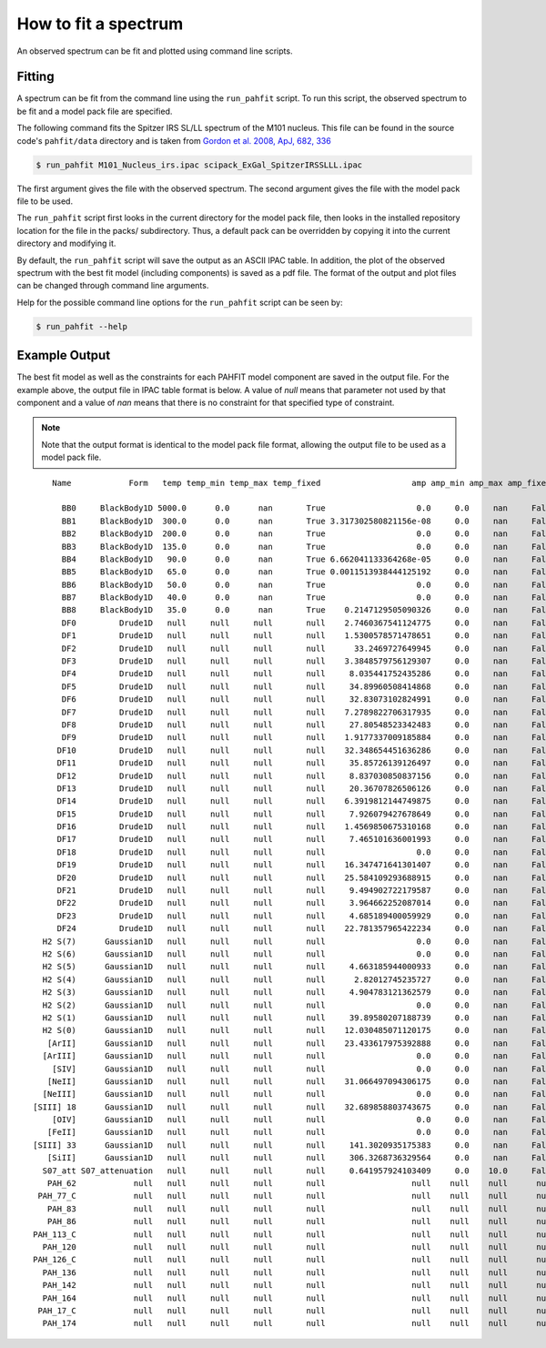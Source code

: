 .. _fit_spectrum:

#####################
How to fit a spectrum
#####################

An observed spectrum can be fit and plotted using command line scripts.

Fitting
=======

A spectrum can be fit from the command line using the ``run_pahfit`` script.
To run this script, the observed spectrum to be fit and a model pack file
are specified.

The following command fits the Spitzer IRS SL/LL spectrum of the M101 
nucleus. This file can be found in the source code's ``pahfit/data`` directory
and is taken from
`Gordon et al. 2008, ApJ, 682, 336 <https://ui.adsabs.harvard.edu/abs/2008ApJ...682..336G/abstract>`_

.. code-block:: console

  $ run_pahfit M101_Nucleus_irs.ipac scipack_ExGal_SpitzerIRSSLLL.ipac

The first argument gives the file with the observed spectrum.
The second argument gives the file with the model pack file to be used.

The ``run_pahfit`` script first looks in the current directory for the
model pack file, then looks in the installed repository location for the
file in the packs/ subdirectory.  Thus, a default pack can be overridden
by copying it into the current directory and modifying it.

By default, the ``run_pahfit`` script will save the output as an ASCII
IPAC table.  In addition, the plot of the observed spectrum with the
best fit model (including components) is saved as a pdf file.  The format
of the output and plot files can be changed through command line arguments.

Help for the possible command line options for the ``run_pahfit`` script
can be seen by:

.. code-block:: console

  $ run_pahfit --help

.. _example_fit_output:

Example Output
==============

The best fit model as well as the constraints for each PAHFIT model component
are saved in the output file.  For the example above, the output file in IPAC
table format is below.  A value of `null` means that parameter not used
by that component and a value of `nan` means that there is no constraint
for that specified type of constraint.

.. note:: Note that the output format is identical to the
  model pack file format, allowing the output file to be used as a model
  pack file.

::

     Name            Form   temp temp_min temp_max temp_fixed                   amp amp_min amp_max amp_fixed                x_0  x_0_min  x_0_max x_0_fixed                fwhm            fwhm_min fwhm_max fwhm_fixed               strength strength_unc                  eqw range_min range_max

       BB0     BlackBody1D 5000.0      0.0      nan       True                   0.0     0.0     nan     False               null     null     null      null                null                null     null       null                   null         null                 null      null      null 
       BB1     BlackBody1D  300.0      0.0      nan       True 3.317302580821156e-08     0.0     nan     False               null     null     null      null                null                null     null       null                   null         null                 null      null      null 
       BB2     BlackBody1D  200.0      0.0      nan       True                   0.0     0.0     nan     False               null     null     null      null                null                null     null       null                   null         null                 null      null      null 
       BB3     BlackBody1D  135.0      0.0      nan       True                   0.0     0.0     nan     False               null     null     null      null                null                null     null       null                   null         null                 null      null      null 
       BB4     BlackBody1D   90.0      0.0      nan       True 6.662041133364268e-05     0.0     nan     False               null     null     null      null                null                null     null       null                   null         null                 null      null      null 
       BB5     BlackBody1D   65.0      0.0      nan       True 0.0011513938444125192     0.0     nan     False               null     null     null      null                null                null     null       null                   null         null                 null      null      null 
       BB6     BlackBody1D   50.0      0.0      nan       True                   0.0     0.0     nan     False               null     null     null      null                null                null     null       null                   null         null                 null      null      null 
       BB7     BlackBody1D   40.0      0.0      nan       True                   0.0     0.0     nan     False               null     null     null      null                null                null     null       null                   null         null                 null      null      null 
       BB8     BlackBody1D   35.0      0.0      nan       True    0.2147129505090326     0.0     nan     False               null     null     null      null                null                null     null       null                   null         null                 null      null      null 
       DF0         Drude1D   null     null     null       null    2.7460367541124775     0.0     nan     False               5.27     5.17     5.37      True             0.17918            0.161262 0.197098       True  8.342865218986589e-14          nan  0.22034896567020126      null      null 
       DF1         Drude1D   null     null     null       null    1.5300578571478651     0.0     nan     False                5.7      5.6      5.8      True              0.1995             0.17955  0.21945       True  4.424269992286976e-14          nan  0.10132412154615557      null      null 
       DF2         Drude1D   null     null     null       null      33.2469727649945     0.0     nan     False               6.22     6.12     6.32      True              0.1866             0.16794  0.20526       True  7.551331875850883e-13          nan   1.5615479694479546      null      null 
       DF3         Drude1D   null     null     null       null    3.3848579756129307     0.0     nan     False               6.69     6.59     6.79      True              0.4683             0.42147  0.51513       True  1.667834499856808e-13          nan  0.32973108633656245      null      null 
       DF4         Drude1D   null     null     null       null     8.035441752435286     0.0     nan     False               7.42     7.32     7.52      True             0.93492            0.841428 1.028412       True   6.42564868202564e-13          nan   1.3055841719956536      null      null 
       DF5         Drude1D   null     null     null       null     34.89960508414868     0.0     nan     False                7.6      7.5      7.7      True              0.3344             0.30096  0.36784       True  9.514811236412942e-13          nan   1.9708773082671995      null      null 
       DF6         Drude1D   null     null     null       null     32.83073102824991     0.0     nan     False               7.85     7.75     7.95      True             0.41605            0.374445 0.457655       True 1.0438241629728317e-12          nan   2.2041766010245354      null      null 
       DF7         Drude1D   null     null     null       null    7.2789822706317935     0.0     nan     False               8.33     8.23     8.43      True              0.4165             0.37485  0.45815       True 2.0574829475523607e-13          nan  0.46395043920103635      null      null 
       DF8         Drude1D   null     null     null       null     27.80548523342483     0.0     nan     False               8.61     8.51     8.71      True             0.33579            0.302211 0.369369       True  5.931062682198694e-13          nan    1.387283400311155      null      null 
       DF9         Drude1D   null     null     null       null    1.9177337009185884     0.0     nan     False              10.68    10.58    10.78      True              0.2136             0.19224  0.23496       True 1.6911713911125032e-14          nan 0.056815991658161265      null      null 
      DF10         Drude1D   null     null     null       null    32.348654451636286     0.0     nan     False              11.23    11.13    11.33      True             0.13476            0.121284 0.148236       True 1.6277896792027744e-13          nan   0.5989509984076988      null      null 
      DF11         Drude1D   null     null     null       null     35.85726139126497     0.0     nan     False              11.33    11.23    11.43      True             0.36256            0.326304 0.398816       True  4.769114677426972e-13          nan   1.7748132266199077      null      null 
      DF12         Drude1D   null     null     null       null     8.837030850837156     0.0     nan     False              11.99    11.89    12.09      True             0.53955            0.485595 0.593505       True 1.5618534519685663e-13          nan    0.628701008444088      null      null 
      DF13         Drude1D   null     null     null       null     20.36707826506126     0.0     nan     False              12.62    12.52    12.72      True             0.53004            0.477036 0.583044       True  3.191973283697224e-13          nan   1.3596504824717706      null      null 
      DF14         Drude1D   null     null     null       null    6.3919812144749875     0.0     nan     False              12.69    12.59    12.79      True             0.16497            0.148473 0.181467       True  3.083598318106959e-14          nan  0.13371451063208156      null      null 
      DF15         Drude1D   null     null     null       null     7.926079427678649     0.0     nan     False              13.48    13.38    13.58      True              0.5392             0.48528  0.59312       True 1.1075646837211678e-13          nan   0.4880337819231489      null      null 
      DF16         Drude1D   null     null     null       null    1.4569850675310168     0.0     nan     False              14.04    13.94    14.14      True             0.22464            0.202176 0.247104       True   7.81895215384728e-15          nan 0.034648794112630846      null      null 
      DF17         Drude1D   null     null     null       null     7.465101636001993     0.0     nan     False              14.19    14.09    14.29      True             0.35475            0.319275 0.390225       True   6.19346828610599e-14          nan   0.2723594926464789      null      null 
      DF18         Drude1D   null     null     null       null                   0.0     0.0     nan     False               15.9     15.8     16.0      True               0.318              0.2862   0.3498       True                    0.0          nan                  0.0      null      null 
      DF19         Drude1D   null     null     null       null    16.347471641301407     0.0     nan     False              16.45    16.35    16.55      True              0.2303             0.20727  0.25333       True  6.551689484824348e-14          nan   0.2389033406506008      null      null 
      DF20         Drude1D   null     null     null       null    25.584109293688915     0.0     nan     False              17.04    16.94    17.14      True              1.1076             0.99684  1.21836       True  4.595731502350026e-13          nan    1.445339582606487      null      null 
      DF21         Drude1D   null     null     null       null     9.494902722179587     0.0     nan     False             17.375   17.275   17.475      True              0.2085             0.18765  0.22935       True    3.0880728162438e-14          nan  0.10110748258068253      null      null 
      DF22         Drude1D   null     null     null       null     3.964662252087014     0.0     nan     False              17.87    17.77    17.97      True             0.28592            0.257328 0.314512       True  1.671637888079228e-14          nan  0.05171600901384207      null      null 
      DF23         Drude1D   null     null     null       null     4.685189400059929     0.0     nan     False              18.92    18.82    19.02      True             0.35948            0.323532 0.395428       True  2.215645121229816e-14          nan 0.061009285333322755      null      null 
      DF24         Drude1D   null     null     null       null    22.781357965422234     0.0     nan     False               33.1     33.0     33.2      True               1.655              1.4895   1.8205       True  1.620549117711164e-13          nan   0.2118931863621897      null      null 
   H2 S(7)      Gaussian1D   null     null     null       null                   0.0     0.0     nan     False  5.526811958245635   5.4615   5.5615     False              0.0265              0.0265   0.0795      False                    0.0          nan                  0.0      null      null 
   H2 S(6)      Gaussian1D   null     null     null       null                   0.0     0.0     nan     False  6.113472648913736   6.0588   6.1588     False              0.0265              0.0265   0.0795      False                    0.0          nan                  0.0      null      null 
   H2 S(5)      Gaussian1D   null     null     null       null     4.663185944000933     0.0     nan     False  6.901018306044247   6.8591   6.9591     False              0.0265              0.0265   0.0795      False  8.279840560439328e-15          nan 0.017291542192613564      null      null 
   H2 S(4)      Gaussian1D   null     null     null       null      2.82012745235727     0.0     nan     False             8.0758   7.9758   8.0758     False  0.1346978300964964                0.05     0.15      False  1.858565843530547e-14          nan 0.042308594049899076      null      null 
   H2 S(3)      Gaussian1D   null     null     null       null     4.904783121362579     0.0     nan     False  9.711548067976954   9.6149   9.7149     False                0.15                0.05     0.15      False 2.4891660280966613e-14          nan  0.07407542335335081      null      null 
   H2 S(2)      Gaussian1D   null     null     null       null                   0.0     0.0     nan     False            12.3285  12.2285  12.3285     False                0.15                0.05     0.15      False                    0.0          nan                  0.0      null      null 
   H2 S(1)      Gaussian1D   null     null     null       null     39.89580207188739     0.0     nan     False 17.000279628369974  16.9846  17.0846     False                0.07                0.07     0.21      False  3.083421075027653e-14          nan  0.11126351021423353      null      null 
   H2 S(0)      Gaussian1D   null     null     null       null    12.030485071120175     0.0     nan     False            28.1707  28.1707  28.2707     False                0.51 0.17000000000000004     0.51      False  2.467048928617314e-14          nan   0.0396960989965039      null      null 
    [ArII]      Gaussian1D   null     null     null       null    23.433617975392888     0.0     nan     False  6.986653221859022 6.935274 7.035274     False 0.03232551854094294              0.0265   0.0795      False    4.9518353490638e-14          nan  0.10352016750769705      null      null 
   [ArIII]      Gaussian1D   null     null     null       null                   0.0     0.0     nan     False  8.986273164753749  8.94138  9.04138     False 0.10655551354809757                0.05     0.15      False                    0.0          nan                  0.0      null      null 
     [SIV]      Gaussian1D   null     null     null       null                   0.0     0.0     nan     False  10.51899527488704  10.4605  10.5605     False                0.05                0.05     0.15      False                    0.0          nan                  0.0      null      null 
    [NeII]      Gaussian1D   null     null     null       null    31.066497094306175     0.0     nan     False 12.829135846841778   12.763   12.863     False                0.15                0.05     0.15      False  9.034590322165919e-14          nan  0.41775387519580875      null      null 
   [NeIII]      Gaussian1D   null     null     null       null                   0.0     0.0     nan     False             15.505   15.505   15.605     False                0.21                0.07     0.21      False                    0.0          nan                  0.0      null      null 
 [SIII] 18      Gaussian1D   null     null     null       null    32.689858803743675     0.0     nan     False 18.732947618916615   18.663   18.763     False 0.15872885615864357                0.07     0.21      False  4.718200795811459e-14          nan  0.13941146302452906      null      null 
     [OIV]      Gaussian1D   null     null     null       null                   0.0     0.0     nan     False              25.96    25.86    25.96     False                0.51 0.17000000000000004     0.51      False                    0.0          nan                  0.0      null      null 
    [FeII]      Gaussian1D   null     null     null       null                   0.0     0.0     nan     False             25.939   25.939   26.039     False                0.51 0.17000000000000004     0.51      False                    0.0          nan                  0.0      null      null 
 [SIII] 33      Gaussian1D   null     null     null       null     141.3020935175383     0.0     nan     False              33.53    33.43    33.53     False                0.51 0.17000000000000004     0.51      False 2.0453676899151097e-13          nan   0.2748590976423317      null      null 
    [SiII]      Gaussian1D   null     null     null       null     306.3268736329564     0.0     nan     False            34.8652  34.7652  34.8652     False  0.2675436953319326 0.17000000000000004     0.51      False  2.151370572328281e-13          nan   0.2769147260816285      null      null 
   S07_att S07_attenuation   null     null     null       null     0.641957924103409     0.0    10.0     False               null     null     null      null                null                null     null       null                   null         null                 null      null      null 
    PAH_62            null   null     null     null       null                  null    null    null      null               null     null     null      null                null                null     null       null  7.551331875850883e-13          nan   1.5615479694479546       6.2       6.3 
  PAH_77_C            null   null     null     null       null                  null    null    null      null               null     null     null      null                null                null     null       null 2.6378701548166897e-12          nan    5.480638081287388       7.3       7.9 
    PAH_83            null   null     null     null       null                  null    null    null      null               null     null     null      null                null                null     null       null 2.0574829475523607e-13          nan  0.46395043920103635       8.3       8.4 
    PAH_86            null   null     null     null       null                  null    null    null      null               null     null     null      null                null                null     null       null  5.931062682198694e-13          nan    1.387283400311155       8.6       8.7 
 PAH_113_C            null   null     null     null       null                  null    null    null      null               null     null     null      null                null                null     null       null  6.396904356629747e-13          nan   2.3737642250276068      11.2      11.4 
   PAH_120            null   null     null     null       null                  null    null    null      null               null     null     null      null                null                null     null       null 1.5618534519685663e-13          nan    0.628701008444088      11.9      12.1 
 PAH_126_C            null   null     null     null       null                  null    null    null      null               null     null     null      null                null                null     null       null   3.50033311550792e-13          nan   1.4933649931038522      12.6      12.7 
   PAH_136            null   null     null     null       null                  null    null    null      null               null     null     null      null                null                null     null       null 1.1075646837211678e-13          nan   0.4880337819231489      13.4      13.6 
   PAH_142            null   null     null     null       null                  null    null    null      null               null     null     null      null                null                null     null       null   6.19346828610599e-14          nan   0.2723594926464789      14.1      14.2 
   PAH_164            null   null     null     null       null                  null    null    null      null               null     null     null      null                null                null     null       null  6.551689484824348e-14          nan   0.2389033406506008      16.4      16.5 
  PAH_17_C            null   null     null     null       null                  null    null    null      null               null     null     null      null                null                null     null       null  5.726871521264763e-13          nan   1.8370664148516123      16.4      17.9 
   PAH_174            null   null     null     null       null                  null    null    null      null               null     null     null      null                null                null     null       null    3.0880728162438e-14          nan  0.10110748258068253     17.35     17.45
